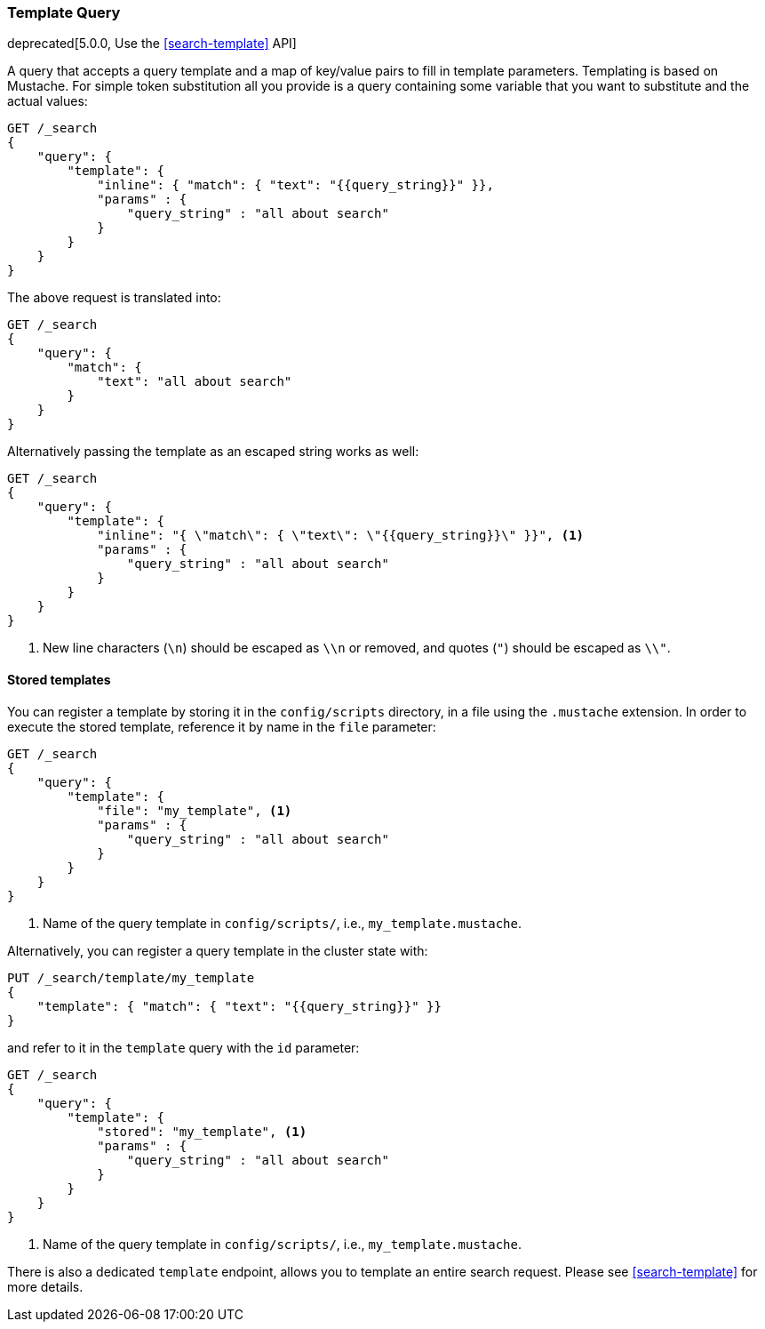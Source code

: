 [[query-dsl-template-query]]
=== Template Query

deprecated[5.0.0, Use the <<search-template>> API]

A query that accepts a query template and a map of key/value pairs to fill in
template parameters. Templating is based on Mustache. For simple token substitution all you provide
is a query containing some variable that you want to substitute and the actual
values:

[source,js]
------------------------------------------
GET /_search
{
    "query": {
        "template": {
            "inline": { "match": { "text": "{{query_string}}" }},
            "params" : {
                "query_string" : "all about search"
            }
        }
    }
}
------------------------------------------
// CONSOLE
// TEST[warning:[template] query is deprecated, use search template api instead]

The above request is translated into:

[source,js]
------------------------------------------
GET /_search
{
    "query": {
        "match": {
            "text": "all about search"
        }
    }
}
------------------------------------------
// CONSOLE

Alternatively passing the template as an escaped string works as well:

[source,js]
------------------------------------------
GET /_search
{
    "query": {
        "template": {
            "inline": "{ \"match\": { \"text\": \"{{query_string}}\" }}", <1>
            "params" : {
                "query_string" : "all about search"
            }
        }
    }
}
------------------------------------------
// CONSOLE
// TEST[warning:[template] query is deprecated, use search template api instead]

<1> New line characters (`\n`) should be escaped as `\\n` or removed,
    and quotes (`"`) should be escaped as `\\"`.

==== Stored templates

You can register a template by storing it in the `config/scripts` directory, in a file using the `.mustache` extension.
In order to execute the stored template, reference it by name in the `file`
parameter:


[source,js]
------------------------------------------
GET /_search
{
    "query": {
        "template": {
            "file": "my_template", <1>
            "params" : {
                "query_string" : "all about search"
            }
        }
    }
}
------------------------------------------
// CONSOLE
// TEST[warning:[template] query is deprecated, use search template api instead]

<1> Name of the query template in `config/scripts/`, i.e., `my_template.mustache`.

Alternatively, you can register a query template in the cluster state with:

[source,js]
------------------------------------------
PUT /_search/template/my_template
{
    "template": { "match": { "text": "{{query_string}}" }}
}
------------------------------------------
// CONSOLE

and refer to it in the `template` query with the `id` parameter:


[source,js]
------------------------------------------
GET /_search
{
    "query": {
        "template": {
            "stored": "my_template", <1>
            "params" : {
                "query_string" : "all about search"
            }
        }
    }
}
------------------------------------------
// CONSOLE
// TEST[continued]
// TEST[warning:[template] query is deprecated, use search template api instead]

<1> Name of the query template in `config/scripts/`, i.e., `my_template.mustache`.


There is also a dedicated `template` endpoint, allows you to template an entire search request.
Please see <<search-template>> for more details.
